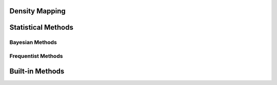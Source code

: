 Density Mapping
===============

Statistical Methods
===================

Bayesian Methods
----------------

Frequentist Methods
-------------------

Built-in Methods
================

.. tab-set::

    .. tab-item:: Constant Density

        The constant density model assumes (for a given probability model :math:`P(N_E|A,f)`) a distribution function :math:`f` of the form

        .. math::

            f(\phi,\theta;\alpha) = \alpha.

        This is, in effect, the simplest possible density model. For a given population, the log-likelihood goes as

        .. math::

            -\mathcal{L}(\Phi,\Theta;\alpha) = -\sum_{i}^N \log P(N_i|A_i,\alpha).

        **Maximum Likelihood Estimation**:

        In the case of a Poisson probability model (the most typical option), the log-likelihood becomes

        .. math::

            -\mathcal{L}(\Phi,\Theta;\alpha) = \sum_{i}^N A_i\alpha - N_i \log A_i \alpha + \log N_i!.

        This takes on a maxima for

        .. math::

            -\partial_\alpha \mathcal{L} = \sum_i^N \left[ A_i - \frac{N_i}{\alpha} \right] = 0.

        Thus, we find the MLE estimator for :math:`\alpha` is

        .. math::

            \boxed{\hat{\alpha}_{\mathrm{MLE}} = \frac{\sum N_i}{\sum A_i}}

        Additionally, the second derivative is

        .. math::

            \left.-\partial_\alpha^2 \mathcal{L}\right|_{\alpha = \hat{\alpha}} = \sum_i^N \frac{N_i}{\hat{\alpha}^2}.

        The variance is then

        .. math::

            \boxed{ \hat{\sigma}^2_\alpha = \frac{\sum_i^N N_i}{\left(\sum_i^N A_i\right)^2}.}
